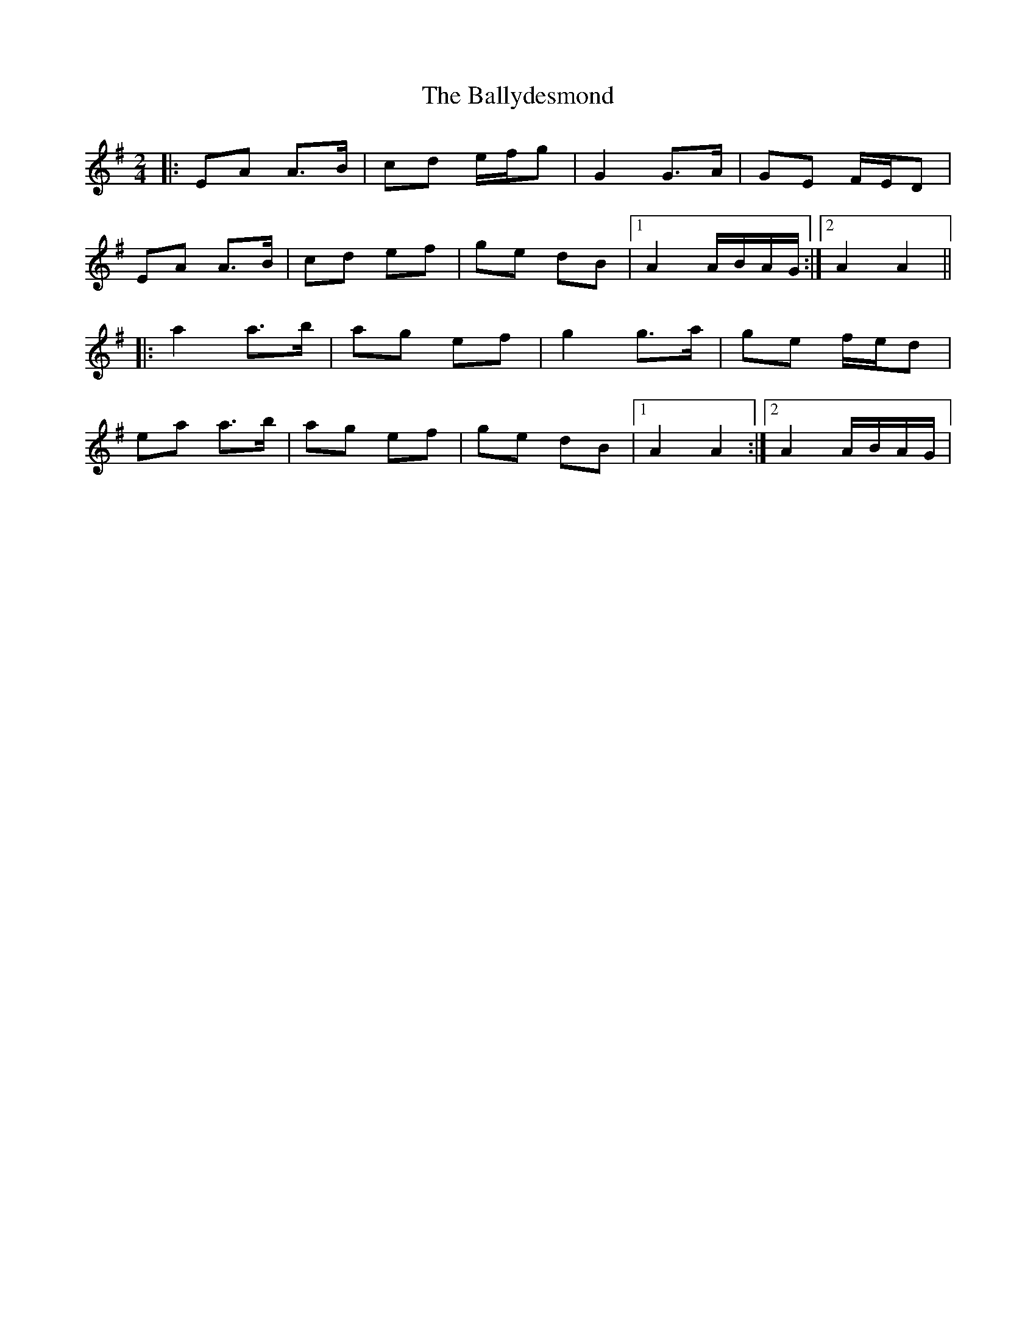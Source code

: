 X: 7
T: Ballydesmond, The
Z: gian marco
S: https://thesession.org/tunes/238#setting28609
R: polka
M: 2/4
L: 1/8
K: Ador
|: EA A>B | cd e/f/g | G2 G>A | GE F/E/D |
EA A>B | cd ef | ge dB |1A2 A/B/A/G/ :|2A2 A2||
|: a2 a>b | ag ef | g2 g>a | ge f/e/d |
ea a>b | ag ef | ge dB |1 A2 A2 :|2 A2 A/B/A/G/|
